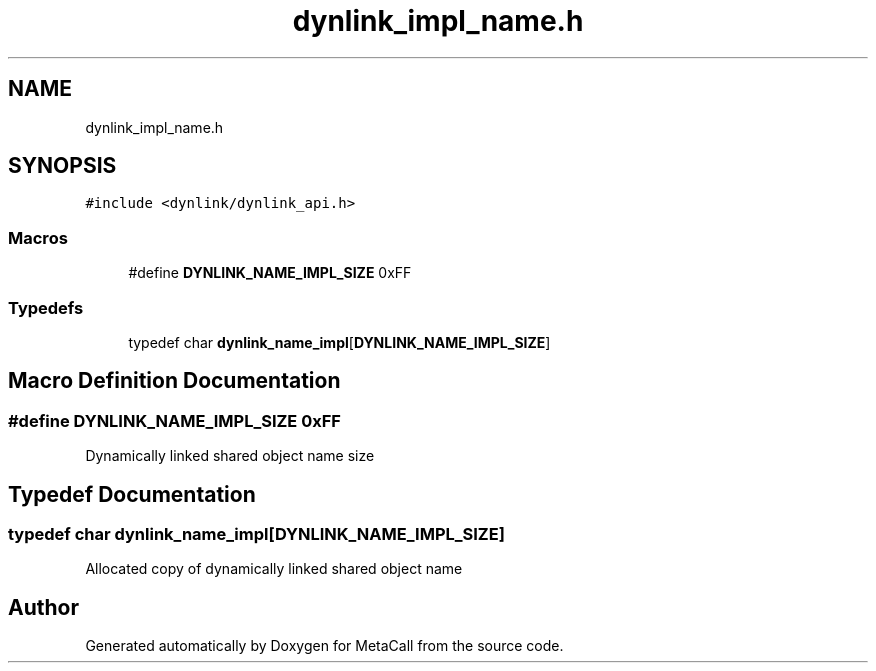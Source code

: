 .TH "dynlink_impl_name.h" 3 "Sat Jun 26 2021" "Version 0.1.0.e6cda9765a88" "MetaCall" \" -*- nroff -*-
.ad l
.nh
.SH NAME
dynlink_impl_name.h
.SH SYNOPSIS
.br
.PP
\fC#include <dynlink/dynlink_api\&.h>\fP
.br

.SS "Macros"

.in +1c
.ti -1c
.RI "#define \fBDYNLINK_NAME_IMPL_SIZE\fP   0xFF"
.br
.in -1c
.SS "Typedefs"

.in +1c
.ti -1c
.RI "typedef char \fBdynlink_name_impl\fP[\fBDYNLINK_NAME_IMPL_SIZE\fP]"
.br
.in -1c
.SH "Macro Definition Documentation"
.PP 
.SS "#define DYNLINK_NAME_IMPL_SIZE   0xFF"
Dynamically linked shared object name size 
.SH "Typedef Documentation"
.PP 
.SS "typedef char dynlink_name_impl[\fBDYNLINK_NAME_IMPL_SIZE\fP]"
Allocated copy of dynamically linked shared object name 
.SH "Author"
.PP 
Generated automatically by Doxygen for MetaCall from the source code\&.

